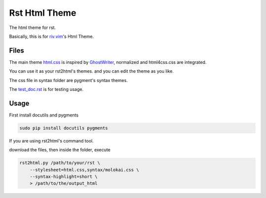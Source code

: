 Rst Html Theme
==============

The html theme for rst.

Basically, this is for riv.vim_'s Html Theme.  


Files
-----

The main theme html.css_ is inspired by GhostWriter_, 
normalized and html4css.css are integrated.

You can use it as your rst2html's themes.
and you can edit the theme as you like.

The css file in syntax folder are pygment's syntax themes.

The test_doc.rst_ is for testing usage.

Usage
-----

First install docutils and pygments

.. code:: sh

   sudo pip install docutils pygments

If you are using rst2html's command tool.

download the files, then inside the folder, execute

.. code:: sh

    rst2html.py /path/to/your/rst \
        --stylesheet=html.css,syntax/molokai.css \
        --syntax-highlight=short \
        > /path/to/the/output_html

.. _riv.vim: http://github.com/rykka/riv.vim
.. _html.css: html.css
.. _test_doc.rst: test_doc.rst
.. _GhostWriter: http://ghost.jollygoodthemes.com/ghostwriter/
